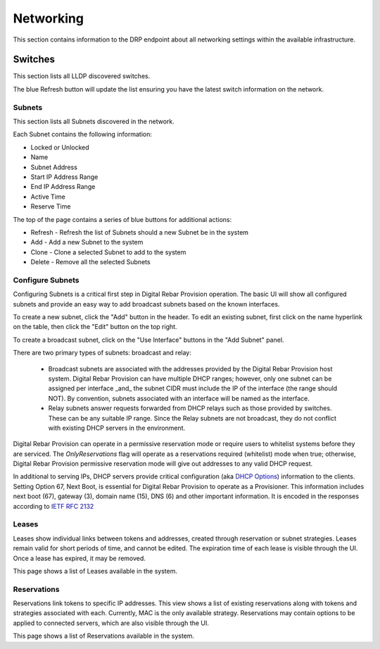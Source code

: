 .. Copyright (c) 2017 RackN Inc.
.. Licensed under the Apache License, Version 2.0 (the "License");
.. Digital Rebar Provision documentation under Digital Rebar master license
.. index::
  pair: Digital Rebar Provision; UX

.. _rs_networkingux:

Networking
============
This section contains information to the DRP endpoint about all networking settings within the available infrastructure. 

Switches
________
This section lists all LLDP discovered switches. 

The blue Refresh button will update the list ensuring you have the latest switch information on the network.

Subnets
-------
This section lists all Subnets discovered in the network. 

Each Subnet contains the following information:

* Locked or Unlocked 
* Name
* Subnet Address
* Start IP Address Range
* End IP Address Range
* Active Time
* Reserve Time 

The top of the page contains a series of blue buttons for additional actions:

* Refresh - Refresh the list of Subnets should a new Subnet be in the system
* Add - Add a new Subnet to the system 
* Clone - Clone a selected Subnet to add to the system 
* Delete - Remove all the selected Subnets

Configure Subnets
-----------------

Configuring Subnets is a critical first step in Digital Rebar Provision operation.  The basic UI will show all configured subnets and provide an easy way to add broadcast subnets based on the known interfaces.

To create a new subnet, click the "Add" button in the header. To edit an existing subnet, first click on the name hyperlink on the table, then click the "Edit" button on the top right.

To create a broadcast subnet, click on the "Use Interface" buttons in the "Add Subnet" panel.

There are two primary types of subnets: broadcast and relay:

  * Broadcast subnets are associated with the addresses provided by the Digital Rebar Provision host system.  Digital Rebar Provision can have multiple DHCP ranges; however, only one subnet can be assigned per interface _and_ the subnet CIDR must include the IP of the interface (the range should NOT).  By convention, subnets associated with an interface will be named as the interface.
  * Relay subnets answer requests forwarded from DHCP relays such as those provided by switches.  These can be any suitable IP range.  Since the Relay subnets are not broadcast, they do not conflict with existing DHCP servers in the environment.

Digital Rebar Provision can operate in a permissive reservation mode or require users to whitelist systems before they are serviced.  The `OnlyReservations` flag will operate as a reservations required (whitelist) mode when true; otherwise, Digital Rebar Provision permissive reservation mode will give out addresses to any valid DHCP request.

In additional to serving IPs, DHCP servers provide critical configuration (aka `DHCP Options <https://en.wikipedia.org/wiki/Dynamic_Host_Configuration_Protocol#DHCP_options>`_) information to the clients.  Setting Option 67, Next Boot, is essential for Digital Rebar Provision to operate as a Provisioner.  This information includes next boot (67), gateway (3), domain name (15), DNS (6) and other important information.  It is encoded in the responses according to `IETF RFC 2132 <https://tools.ietf.org/html/rfc2132>`_

Leases
------
Leases show individual links between tokens and addresses, created through reservation or subnet strategies. Leases remain valid for short periods of time, and cannot be edited. The expiration time of each lease is visible through the UI. Once a lease has expired, it may be removed.

This page shows a list of Leases available in the system.

Reservations
------------
Reservations link tokens to specific IP addresses. This view shows a list of existing reservations along with tokens and strategies associated with each. Currently, MAC is the only available strategy. Reservations may contain options to be applied to connected servers, which are also visible through the UI.

This page shows a list of Reservations available in the system. 
